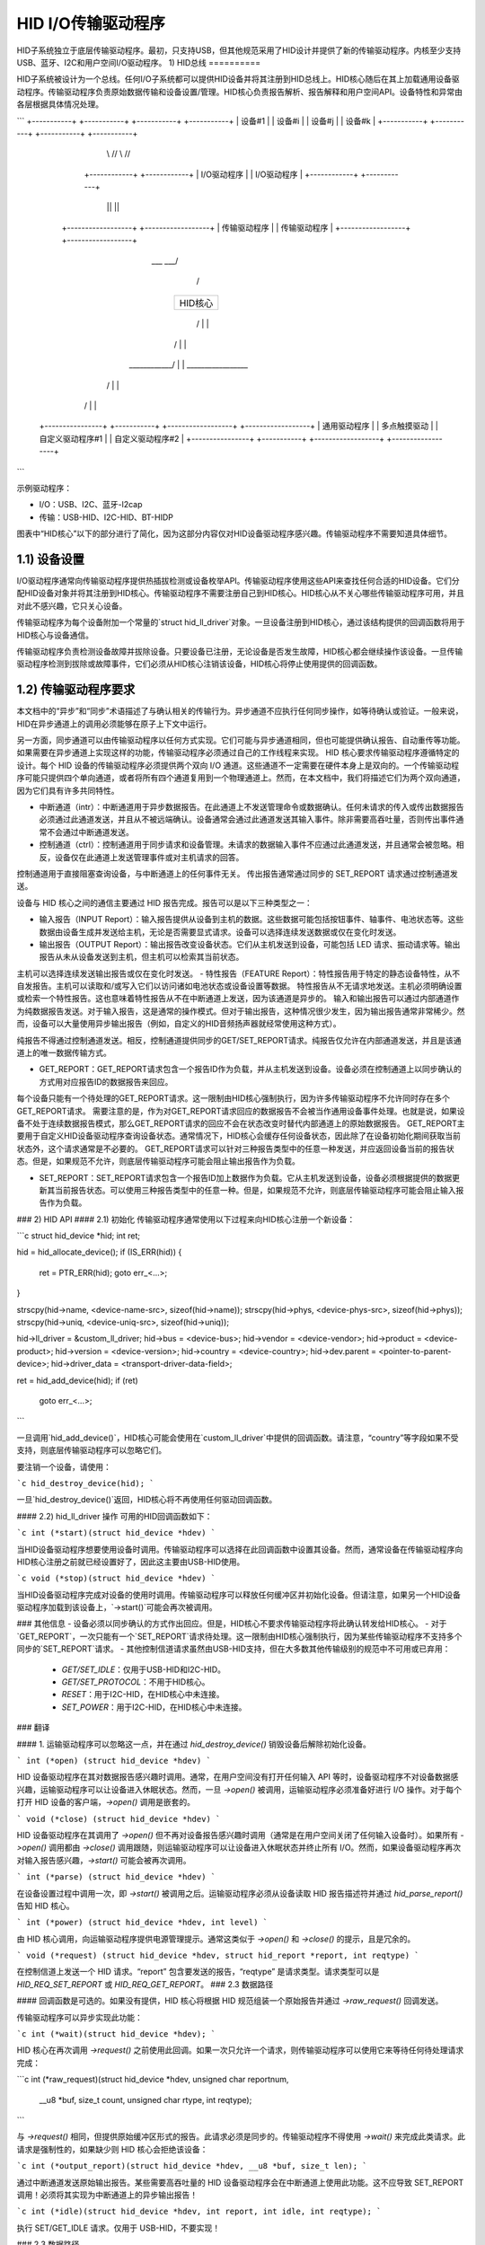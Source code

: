 =========================
HID I/O传输驱动程序
=========================

HID子系统独立于底层传输驱动程序。最初，只支持USB，但其他规范采用了HID设计并提供了新的传输驱动程序。内核至少支持USB、蓝牙、I2C和用户空间I/O驱动程序。
1) HID总线
==========

HID子系统被设计为一个总线。任何I/O子系统都可以提供HID设备并将其注册到HID总线上。HID核心随后在其上加载通用设备驱动程序。传输驱动程序负责原始数据传输和设备设置/管理。HID核心负责报告解析、报告解释和用户空间API。设备特性和异常由各层根据具体情况处理。

```
+-----------+  +-----------+            +-----------+  +-----------+
| 设备#1    |  | 设备#i    |            | 设备#j    |  | 设备#k    |
+-----------+  +-----------+            +-----------+  +-----------+
          \\      //                              \\      //
        +------------+                          +------------+
        | I/O驱动程序 |                          | I/O驱动程序 |
        +------------+                          +------------+
              ||                                      ||
     +------------------+                    +------------------+
     | 传输驱动程序     |                    | 传输驱动程序     |
     +------------------+                    +------------------+
                       \___                ___/
                           \              /
                          +----------------+
                          |    HID核心     |
                          +----------------+
                           /  |        |  \
                          /   |        |   \
             ____________/    |        |    \_________________
            /                 |        |                      \
           /                  |        |                       \
 +----------------+  +-----------+  +------------------+  +------------------+
 | 通用驱动程序   |  | 多点触摸驱动 |  | 自定义驱动程序#1 |  | 自定义驱动程序#2 |
 +----------------+  +-----------+  +------------------+  +------------------+
```

示例驱动程序：

- I/O：USB、I2C、蓝牙-l2cap
- 传输：USB-HID、I2C-HID、BT-HIDP

图表中“HID核心”以下的部分进行了简化，因为这部分内容仅对HID设备驱动程序感兴趣。传输驱动程序不需要知道具体细节。

1.1) 设备设置
-----------------

I/O驱动程序通常向传输驱动程序提供热插拔检测或设备枚举API。传输驱动程序使用这些API来查找任何合适的HID设备。它们分配HID设备对象并将其注册到HID核心。传输驱动程序不需要注册自己到HID核心。HID核心从不关心哪些传输驱动程序可用，并且对此不感兴趣，它只关心设备。

传输驱动程序为每个设备附加一个常量的`struct hid_ll_driver`对象。一旦设备注册到HID核心，通过该结构提供的回调函数将用于HID核心与设备通信。

传输驱动程序负责检测设备故障并拔除设备。只要设备已注册，无论设备是否发生故障，HID核心都会继续操作该设备。一旦传输驱动程序检测到拔除或故障事件，它们必须从HID核心注销该设备，HID核心将停止使用提供的回调函数。

1.2) 传输驱动程序要求
----------------------------------

本文档中的“异步”和“同步”术语描述了与确认相关的传输行为。异步通道不应执行任何同步操作，如等待确认或验证。一般来说，HID在异步通道上的调用必须能够在原子上下文中运行。

另一方面，同步通道可以由传输驱动程序以任何方式实现。它们可能与异步通道相同，但也可能提供确认报告、自动重传等功能。如果需要在异步通道上实现这样的功能，传输驱动程序必须通过自己的工作线程来实现。
HID 核心要求传输驱动程序遵循特定的设计。每个 HID 设备的传输驱动程序必须提供两个双向 I/O 通道。这些通道不一定需要在硬件本身上是双向的。一个传输驱动程序可能只提供四个单向通道，或者将所有四个通道复用到一个物理通道上。然而，在本文档中，我们将描述它们为两个双向通道，因为它们具有许多共同特性。

- 中断通道（intr）：中断通道用于异步数据报告。在此通道上不发送管理命令或数据确认。任何未请求的传入或传出数据报告必须通过此通道发送，并且从不被远端确认。设备通常会通过此通道发送其输入事件。除非需要高吞吐量，否则传出事件通常不会通过中断通道发送。
- 控制通道（ctrl）：控制通道用于同步请求和设备管理。未请求的数据输入事件不应通过此通道发送，并且通常会被忽略。相反，设备仅在此通道上发送管理事件或对主机请求的回答。
控制通道用于直接阻塞查询设备，与中断通道上的任何事件无关。
传出报告通常通过同步的 SET_REPORT 请求通过控制通道发送。

设备与 HID 核心之间的通信主要通过 HID 报告完成。报告可以是以下三种类型之一：

- 输入报告（INPUT Report）：输入报告提供从设备到主机的数据。这些数据可能包括按钮事件、轴事件、电池状态等。这些数据由设备生成并发送给主机，无论是否需要显式请求。设备可以选择连续发送数据或仅在变化时发送。
- 输出报告（OUTPUT Report）：输出报告改变设备状态。它们从主机发送到设备，可能包括 LED 请求、振动请求等。输出报告从未从设备发送到主机，但主机可以检索其当前状态。
主机可以选择连续发送输出报告或仅在变化时发送。
- 特性报告（FEATURE Report）：特性报告用于特定的静态设备特性，从不自发报告。主机可以读取和/或写入它们以访问诸如电池状态或设备设置等数据。
特性报告从不无请求地发送。主机必须明确设置或检索一个特性报告。这也意味着特性报告从不在中断通道上发送，因为该通道是异步的。
输入和输出报告可以通过内部通道作为纯数据报告发送。对于输入报告，这是通常的操作模式。但对于输出报告，这种情况很少发生，因为输出报告通常非常稀少。然而，设备可以大量使用异步输出报告（例如，自定义的HID音频扬声器就经常使用这种方式）。

纯报告不得通过控制通道发送。相反，控制通道提供同步的GET/SET_REPORT请求。纯报告仅允许在内部通道发送，并且是该通道上的唯一数据传输方式。

- GET_REPORT：GET_REPORT请求包含一个报告ID作为负载，并从主机发送到设备。设备必须在控制通道上以同步确认的方式用对应报告ID的数据报告来回应。
每个设备只能有一个待处理的GET_REPORT请求。这一限制由HID核心强制执行，因为许多传输驱动程序不允许同时存在多个GET_REPORT请求。
需要注意的是，作为对GET_REPORT请求回应的数据报告不会被当作通用设备事件处理。也就是说，如果设备不处于连续数据报告模式，那么GET_REPORT请求的回应不会在状态改变时替代内部通道上的原始数据报告。
GET_REPORT主要用于自定义HID设备驱动程序查询设备状态。通常情况下，HID核心会缓存任何设备状态，因此除了在设备初始化期间获取当前状态外，这个请求通常是不必要的。
GET_REPORT请求可以针对三种报告类型中的任意一种发送，并应返回设备当前的报告状态。但是，如果规范不允许，则底层传输驱动程序可能会阻止输出报告作为负载。

- SET_REPORT：SET_REPORT请求包含一个报告ID加上数据作为负载。它从主机发送到设备，设备必须根据提供的数据更新其当前报告状态。可以使用三种报告类型中的任意一种。但是，如果规范不允许，则底层传输驱动程序可能会阻止输入报告作为负载。
### 2) HID API
#### 2.1) 初始化
传输驱动程序通常使用以下过程来向HID核心注册一个新设备：

```c
struct hid_device *hid;
int ret;

hid = hid_allocate_device();
if (IS_ERR(hid)) {
    ret = PTR_ERR(hid);
    goto err_<...>;
}

strscpy(hid->name, <device-name-src>, sizeof(hid->name));
strscpy(hid->phys, <device-phys-src>, sizeof(hid->phys));
strscpy(hid->uniq, <device-uniq-src>, sizeof(hid->uniq));

hid->ll_driver = &custom_ll_driver;
hid->bus = <device-bus>;
hid->vendor = <device-vendor>;
hid->product = <device-product>;
hid->version = <device-version>;
hid->country = <device-country>;
hid->dev.parent = <pointer-to-parent-device>;
hid->driver_data = <transport-driver-data-field>;

ret = hid_add_device(hid);
if (ret)
    goto err_<...>;
```

一旦调用`hid_add_device()`，HID核心可能会使用在`custom_ll_driver`中提供的回调函数。请注意，“country”等字段如果不受支持，则底层传输驱动程序可以忽略它们。

要注销一个设备，请使用：

```c
hid_destroy_device(hid);
```

一旦`hid_destroy_device()`返回，HID核心将不再使用任何驱动回调函数。

#### 2.2) hid_ll_driver 操作
可用的HID回调函数如下：

```c
int (*start)(struct hid_device *hdev)
```

当HID设备驱动程序想要使用设备时调用。传输驱动程序可以选择在此回调函数中设置其设备。然而，通常设备在传输驱动程序向HID核心注册之前就已经设置好了，因此这主要由USB-HID使用。

```c
void (*stop)(struct hid_device *hdev)
```

当HID设备驱动程序完成对设备的使用时调用。传输驱动程序可以释放任何缓冲区并初始化设备。但请注意，如果另一个HID设备驱动程序加载到该设备上，`->start()`可能会再次被调用。

### 其他信息
- 设备必须以同步确认的方式作出回应。但是，HID核心不要求传输驱动程序将此确认转发给HID核心。
- 对于`GET_REPORT`，一次只能有一个`SET_REPORT`请求待处理。这一限制由HID核心强制执行，因为某些传输驱动程序不支持多个同步的`SET_REPORT`请求。
- 其他控制信道请求虽然由USB-HID支持，但在大多数其他传输级别的规范中不可用或已弃用：
  - `GET/SET_IDLE`：仅用于USB-HID和I2C-HID。
  - `GET/SET_PROTOCOL`：不用于HID核心。
  - `RESET`：用于I2C-HID，在HID核心中未连接。
  - `SET_POWER`：用于I2C-HID，在HID核心中未连接。
### 翻译

#### 1. 运输驱动程序可以忽略这一点，并在通过 `hid_destroy_device()` 销毁设备后解除初始化设备。

```
int (*open) (struct hid_device *hdev)
```

HID 设备驱动程序在其对数据报告感兴趣时调用。通常，在用户空间没有打开任何输入 API 等时，设备驱动程序不对设备数据感兴趣，运输驱动程序可以让设备进入休眠状态。然而，一旦 `->open()` 被调用，运输驱动程序必须准备好进行 I/O 操作。对于每个打开 HID 设备的客户端，`->open()` 调用是嵌套的。

```
void (*close) (struct hid_device *hdev)
```

HID 设备驱动程序在其调用了 `->open()` 但不再对设备报告感兴趣时调用（通常是在用户空间关闭了任何输入设备时）。如果所有 `->open()` 调用都由 `->close()` 调用跟随，则运输驱动程序可以让设备进入休眠状态并终止所有 I/O。然而，如果设备驱动程序再次对输入报告感兴趣，`->start()` 可能会被再次调用。

```
int (*parse) (struct hid_device *hdev)
```

在设备设置过程中调用一次，即 `->start()` 被调用之后。运输驱动程序必须从设备读取 HID 报告描述符并通过 `hid_parse_report()` 告知 HID 核心。

```
int (*power) (struct hid_device *hdev, int level)
```

由 HID 核心调用，向运输驱动程序提供电源管理提示。通常这类似于 `->open()` 和 `->close()` 的提示，且是冗余的。

```
void (*request) (struct hid_device *hdev, struct hid_report *report, int reqtype)
```

在控制信道上发送一个 HID 请求。“report” 包含要发送的报告，“reqtype” 是请求类型。请求类型可以是 `HID_REQ_SET_REPORT` 或 `HID_REQ_GET_REPORT`。
### 2.3 数据路径

#### 回调函数是可选的。如果没有提供，HID 核心将根据 HID 规范组装一个原始报告并通过 `->raw_request()` 回调发送。

传输驱动程序可以异步实现此功能：

```c
int (*wait)(struct hid_device *hdev);
```

HID 核心在再次调用 `->request()` 之前使用此回调。如果一次只允许一个请求，则传输驱动程序可以使用它来等待任何待处理请求完成：

```c
int (*raw_request)(struct hid_device *hdev, unsigned char reportnum,
                   __u8 *buf, size_t count, unsigned char rtype,
                   int reqtype);
```

与 `->request()` 相同，但提供原始缓冲区形式的报告。此请求必须是同步的。传输驱动程序不得使用 `->wait()` 来完成此类请求。此请求是强制性的，如果缺少则 HID 核心会拒绝该设备：

```c
int (*output_report)(struct hid_device *hdev, __u8 *buf, size_t len);
```

通过中断通道发送原始输出报告。某些需要高吞吐量的 HID 设备驱动程序会在中断通道上使用此功能。这不应导致 SET_REPORT 调用！必须将其实现为中断通道上的异步输出报告！

```c
int (*idle)(struct hid_device *hdev, int report, int idle, int reqtype);
```

执行 SET/GET_IDLE 请求。仅用于 USB-HID，不要实现！

### 2.3 数据路径

传输驱动程序负责从 I/O 设备读取数据。它们必须自行处理任何与 I/O 相关的状态跟踪。HID 核心不实现协议握手或其他可能由给定 HID 传输规范要求的管理命令。
从设备读取的每个原始数据包都必须通过 `hid_input_report()` 提供给 HID 核心。您必须指定通道类型（中断或控制）和报告类型（输入/输出/特征）。在正常情况下，此 API 只提供输入报告。
通过 `->request()` 对 GET_REPORT 请求的响应也必须通过此 API 提供。对 `->raw_request()` 的响应是同步的，必须由传输驱动程序拦截，而不是传递给 `hid_input_report()`。
对 SET_REPORT 请求的确认对 HID 核心没有兴趣。

---
编写于 2013 年，David Herrmann <dh.herrmann@gmail.com>
